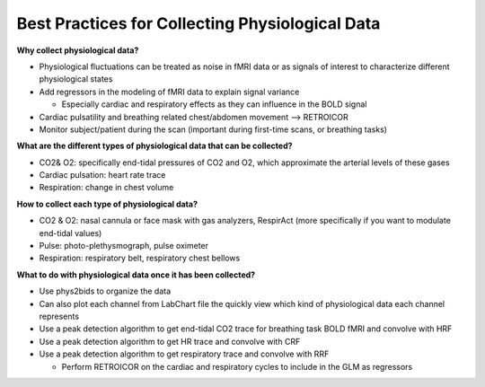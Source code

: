 .. _bestpractice:

================================================
Best Practices for Collecting Physiological Data
================================================

**Why collect physiological data?**

- Physiological fluctuations can be treated as noise in fMRI data or as signals of interest to characterize different physiological states
- Add regressors in the modeling of fMRI data to explain signal variance

  - Especially cardiac and respiratory effects as they can influence in the BOLD signal
- Cardiac pulsatility and breathing related chest/abdomen movement --> RETROICOR
- Monitor subject/patient during the scan (important during first-time scans, or breathing tasks)

**What are the different types of physiological data that can be collected?**

- CO2& O2: specifically end-tidal pressures of CO2 and O2, which approximate the arterial levels of these gases
- Cardiac pulsation: heart rate trace
- Respiration: change in chest volume

**How to collect each type of physiological data?**

- CO2 & O2: nasal cannula or face mask with gas analyzers, RespirAct (more specifically if you want to modulate end-tidal values)
- Pulse: photo-plethysmograph, pulse oximeter
- Respiration: respiratory belt, respiratory chest bellows

**What to do with physiological data once it has been collected?**

- Use phys2bids to organize the data
- Can also plot each channel from LabChart file the quickly view which kind of physiological data each channel represents
- Use a peak detection algorithm to get end-tidal CO2 trace for breathing task BOLD fMRI and convolve with HRF
- Use a peak detection algorithm to get HR trace and convolve with CRF
- Use a peak detection algorithm to get respiratory trace and convolve with RRF

  - Perform RETROICOR on the cardiac and respiratory cycles to include in the GLM as regressors
